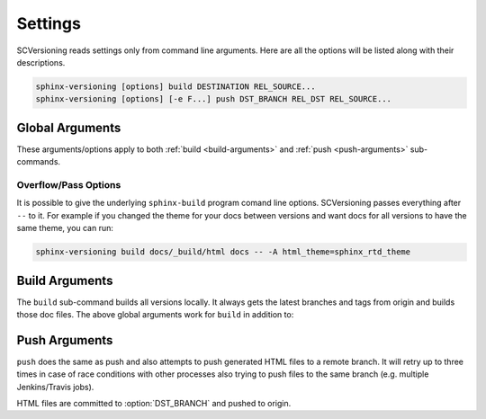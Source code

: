 .. _settings:

========
Settings
========

SCVersioning reads settings only from command line arguments. Here are all the options will be listed along with their
descriptions.

.. code-block:: bash

    sphinx-versioning [options] build DESTINATION REL_SOURCE...
    sphinx-versioning [options] [-e F...] push DST_BRANCH REL_DST REL_SOURCE...

Global Arguments
================

These arguments/options apply to both :ref:`build <build-arguments>` and :ref:`push <push-arguments>` sub-commands.

.. option:: REL_SOURCE

    The path to the docs directory relative to the git root. If the source directory has moved around between git tags
    you can specify additional directories.

    This cannot be an absolute path, it must be relative to the root of your git repository. Sometimes projects move
    files around so documentation might not always have been in one place. To mitigate this you can specify additional
    relative paths and the first one that has a **conf.py** will be selected for each branch/tag. Any branch/tag that
    doesn't have a conf.py file in one of these REL_SOURCEs will be ignored.

.. option:: -c <directory>, --chdir <directory>

    Change the current working directory of the program to this path.

.. option:: -C, --no-colors

    By default INFO, WARNING, and ERROR log/print statements use console colors. Use this argument to disable colors and
    log/print plain text.

.. option:: -i, --invert

    Invert the order of branches/tags displayed in the sidebars in generated HTML documents. The default order is
    whatever git prints when running "**git ls-remote --heads --tags**".

.. option:: -p <kind>, --prioritize <kind>

    ``kind`` may be either **branches** or **tags**. This argument is for themes that don't split up branches and tags
    in the generated HTML (e.g. sphinx_rtd_theme). This argument groups branches and tags together and whichever is
    selected for ``kind`` will be displayed first.

.. option:: -r <ref>, --root-ref <ref>

    The branch/tag at the root of :option:`DESTINATION`. All others are in subdirectories. Default is **master**.

    If the root-ref does not exist or does not have docs, ``sphinx-versioning`` will fail and exit. The root-ref must
    have docs.

.. option:: -s <csv>, --sort <csv>

    Comma separated values to sort versions by. Valid values are ``semver``, ``alpha``, and ``chrono``.

    You can specify just one (e.g. "semver"), or more (e.g. "semver,alpha"). The "semver" value sorts versions by
    `Semantic Versioning <http://semver.org/>`_, with the highest version being first (e.g. 3.0.0, 2.10.0, 1.0.0).
    Non-semver branches/tags will be sorted after all valid semver formats. This is where the multiple sort values come
    in. You can specify "alpha" to sort the remainder alphabetically or "chrono" to sort chronologically (most recent
    commit first).

.. option:: -t, --greatest-tag

    Override root-ref to be the tag with the highest version number. If no tags have docs then this option is ignored
    and :option:`--root-ref` is used.

.. option:: -T, --recent-tag

    Override root-ref to be the most recent committed tag. If no tags have docs then this option is ignored and
    :option:`--root-ref` is used.

.. option:: -v, --verbose

    Enable verbose/debug logging with timestamps and git command outputs. Implies :option:`--no-colors`.

Overflow/Pass Options
---------------------

It is possible to give the underlying ``sphinx-build`` program comand line options. SCVersioning passes everything after
``--`` to it. For example if you changed the theme for your docs between versions and want docs for all versions to have
the same theme, you can run:

.. code-block:: bash

    sphinx-versioning build docs/_build/html docs -- -A html_theme=sphinx_rtd_theme

.. _build-arguments:

Build Arguments
===============

The ``build`` sub-command builds all versions locally. It always gets the latest branches and tags from origin and
builds those doc files. The above global arguments work for ``build`` in addition to:

.. option:: DESTINATION

    The path to the directory that will hold all generated docs for all versions.

    This is the local path on the file sytem that will hold HTML files. It can be relative to the current working
    directory or an absolute directory path.

.. _push-arguments:

Push Arguments
==============

``push`` does the same as push and also attempts to push generated HTML files to a remote branch. It will retry up to
three times in case of race conditions with other processes also trying to push files to the same branch (e.g. multiple
Jenkins/Travis jobs).

HTML files are committed to :option:`DST_BRANCH` and pushed to origin.

.. option:: DST_BRANCH

    The branch name where generated docs will be committed to. The branch will then be pushed to origin. If there is a
    race condition with another job pushing to origin the docs will be re-generated and pushed again.

    This must be a branch and not a tag. This also must already exist in origin.

.. option:: REL_DST

    The path to the directory that will hold all generated docs for all versions relative to the git roof of DST_BRANCH.

    If you want your generated **index.html** to be at the root of :option:`DST_BRANCH` you can just specify a period
    (e.g. ``.``) for REL_DST. If you want HTML files to be placed in say... "<git root>/html/docs", then you specify
    "html/docs".

.. option:: -e <file>, --grm-exclude <file>

    Causes "**git rm -rf $REL_DST**" to run after checking out :option:`DST_BRANCH` and then runs "git reset <file>" to
    preserve it. All other files in the branch in :option:`REL_DST` will be deleted in the commit. You can specify
    multiple files or directories to be excluded by adding more ``--grm-exclude`` arguments.

    If this argument is not specified then nothing will be deleted from the branch. This may cause stale/orphaned HTML
    files in the branch if a branch is deleted from the repo after SCVersioning already created HTML files for it.
